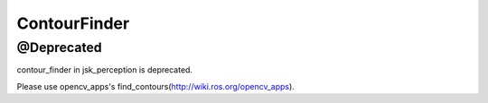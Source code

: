 ContourFinder
=============

@Deprecated
------------

contour_finder in jsk_perception is deprecated.

Please use opencv_apps's find_contours(http://wiki.ros.org/opencv_apps).
